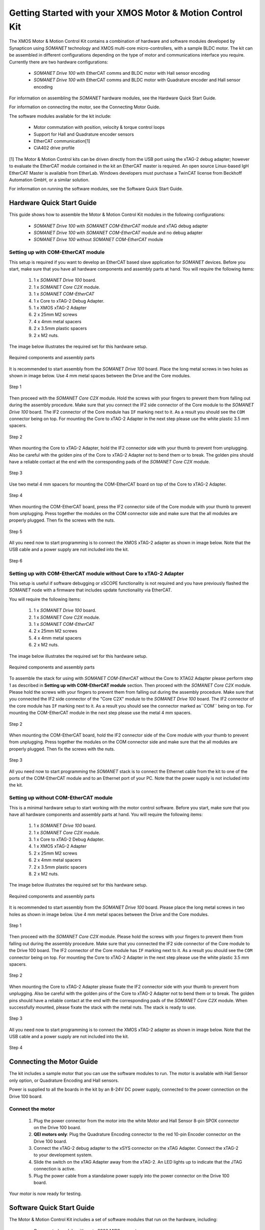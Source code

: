 .. _XMOS_Motor_Motion_Control_Kit_User_Guide:

Getting Started with your XMOS Motor & Motion Control Kit
=========================================================

The XMOS Motor & Motion Control Kit contains a combination of hardware and software modules developed by Synapticon using *SOMANET* technology and XMOS multi-core micro-controllers, with a sample BLDC motor. The kit can be assembled in different configurations depending on the type of motor and communications interface you require. Currently there are two hardware configurations:

   * *SOMANET Drive 100* with EtherCAT comms and BLDC motor with Hall sensor encoding
   * *SOMANET Drive 100* with EtherCAT comms and BLDC motor with Quadrature encoder and Hall sensor encoding

For information on assembling the *SOMANET* hardware modules, see the Hardware Quick Start Guide.

For information on connecting the motor, see the Connecting Motor Guide.

The software modules available for the kit include:

   * Motor commutation with position, velocity & torque control loops
   * Support for Hall and Quadrature encoder sensors
   * EtherCAT communication[1]
   * CiA402 drive profile

[1] The Motor & Motion Control kits can be driven directly from the USB port using the xTAG-2 debug adapter; however to evaluate the EtherCAT module contained in the kit an EtherCAT master is required. An open source Linux-based IgH EtherCAT Master is available from EtherLab. Windows developers must purchase a TwinCAT license from Beckhoff Automation GmbH, or a similar solution. 

For information on running the software modules, see the Software Quick Start Guide.

.. _XMOS_Motor_Motion_Control_Kit_User_Guide_Hardware:

Hardware Quick Start Guide
----------------------------

This guide shows how to assemble the Motor & Motion Control Kit modules in the following configurations:

   * *SOMANET Drive 100* with *SOMANET COM-EtherCAT* module and xTAG debug adapter
   * *SOMANET Drive 100* with *SOMANET COM-EtherCAT* module and no debug adapter
   * *SOMANET Drive 100* without *SOMANET COM-EtherCAT* module

.. _XMOS_Motor_Motion_Control_Kit_User_Guide_Hardware_EtherCAT:

Setting up with COM-EtherCAT module
+++++++++++++++++++++++++++++++++++

This setup is required if you want to develop an EtherCAT based slave application for *SOMANET* devices. Before you start, make sure that you have all hardware components and assembly parts at hand. You will require the following items:

   #. 1 x *SOMANET Drive 100* board.
   #. 1 x *SOMANET Core C2X* module.
   #. 1 x *SOMANET COM-EtherCAT*
   #. 1 x Core to xTAG-2 Debug Adapter.
   #. 1 x XMOS xTAG-2 Adapter
   #. 2 x 25mm M2 screws
   #. 4 x 4mm metal spacers
   #. 2 x 3.5mm plastic spacers
   #. 2 x M2 nuts.

The image below illustrates the required set for this hardware setup.

.. figure:: images/HW_set_complete.jpg
   :width: 300px
   :align: center

   Required components and assembly parts

It is recommended to start assembly from the *SOMANET Drive 100* board. Place the long metal screws in two holes as shown in image below. Use 4 mm metal spaces between the Drive and the Core modules.

.. figure:: images/assembly_p1.jpg
   :width: 300px
   :align: center

   Step 1

Then proceed with the *SOMANET Core C2X* module. Hold the screws with your fingers to prevent them from falling out during the assembly procedure. Make sure that you connect the IF2 side connector of the Core module to the *SOMANET Drive 100* board. The IF2 connector of the Core module has ``IF`` marking next to it. As a result you should see the ``COM`` connector being on top. For mounting the Core to xTAG-2 Adapter in the next step please use the white plastic 3.5 mm spacers. 

.. figure:: images/assembly_p2.jpg
   :width: 300px
   :align: center

   Step 2

When mounting the Core to xTAG-2 Adapter, hold the IF2 connector side with your thumb to prevent from unplugging. Also be careful with the golden pins of the Core to xTAG-2 Adapter not to bend them or to break. The golden pins should have a reliable contact at the end with the corresponding pads of the *SOMANET Core C2X* module.

.. figure:: images/assembly_p3.jpg
   :width: 300px
   :align: center

   Step 3

Use two metal 4 mm spacers for mounting the COM-EtherCAT board on top of the Core to xTAG-2 Adapter. 

.. figure:: images/assembly_p9.jpg
   :width: 300px
   :align: center

   Step 4

When mounting the COM-EtherCAT board, press the IF2 connector side of the Core module with your thumb to prevent from unplugging. Press together the modules on the COM connector side and make sure that the all modules are properly plugged. Then fix the screws with the nuts.

.. figure:: images/assembly_p4.jpg
   :width: 300px
   :align: center

   Step 5

All you need now to start programming is to connect the XMOS xTAG-2 adapter as shown in image below. Note that the USB cable and a power supply are not included into the kit. 


.. figure:: images/assembly_p7.jpg
   :width: 300px
   :align: center

   Step 6

.. _XMOS_Motor_Motion_Control_Kit_User_Guide_Hardware_EtherCAT_No_xTAG:

Setting up with COM-EtherCAT module without Core to xTAG-2 Adapter
++++++++++++++++++++++++++++++++++++++++++++++++++++++++++++++++++

This setup is useful if software debugging or xSCOPE functionality is not required and you have previously flashed the *SOMANET* node with a firmware that includes update functionality via EtherCAT. 

You will require the following items:

   #. 1 x *SOMANET Drive 100* board.
   #. 1 x *SOMANET Core C2X* module.
   #. 1 x *SOMANET COM-EtherCAT*
   #. 2 x 25mm M2 screws
   #. 4 x 4mm metal spacers
   #. 2 x M2 nuts.

The image below illustrates the required set for this hardware setup.

.. figure:: images/HW_set_complete_w_o_debug.jpg
   :width: 300px
   :align: center

   Required components and assembly parts

To assemble the stack for using with *SOMANET COM-EtherCAT* without the Core to XTAG2 Adapter please perform step 1 as described in **Setting up with COM-EtherCAT module** section. Then proceed with the *SOMANET Core C2X* module. Please hold the screws with your fingers to prevent them from falling out during the assembly procedure. Make sure that you connected the IF2 side connector of the "Core C2X" module to the *SOMANET Drive 100* board. The IF2 connector of the core module has ``IF`` marking next to it. As a result you should see the connector marked as``COM`` being on top. For mounting the COM-EtherCAT module in the next step please use the metal 4 mm spacers. 

.. figure:: images/assembly_p5.jpg
   :width: 300px
   :align: center

   Step 2

When mounting the COM-EtherCAT board, hold the IF2 connector side of the Core module with your thumb to prevent from unplugging. Press together the modules on the COM connector side and make sure that the all modules are properly plugged. Then fix the screws with the nuts.

.. figure:: images/assembly_p6.jpg
   :width: 300px
   :align: center

   Step 3

All you need now to start programming the *SOMANET* stack is to connect the Ethernet cable from the kit to one of the ports of the COM-EtherCAT module and to an Ethernet port of your PC. Note that the power supply is not included into the kit. 


.. _XMOS_Motor_Motion_Control_Kit_User_Guide_Hardware_No_EtherCAT:

Setting up without COM-EtherCAT module
++++++++++++++++++++++++++++++++++++++

This is a minimal hardware setup to start working with the motor control software. Before you start, make sure that you have all hardware components and assembly parts at hand. You will require the following items:

   #. 1 x *SOMANET Drive 100* board.
   #. 1 x *SOMANET Core C2X* module.
   #. 1 x Core to xTAG-2 Debug Adapter.
   #. 1 x XMOS xTAG-2 Adapter
   #. 2 x 25mm M2 screws
   #. 2 x 4mm metal spacers
   #. 2 x 3.5mm plastic spacers
   #. 2 x M2 nuts.

The image below illustrates the required set for this hardware setup.

.. figure:: images/HW_set_minimal.jpg
   :width: 300px
   :align: center

   Required components and assembly parts

It is recommended to start assembly from the *SOMANET Drive 100* board. Please place the long metal screws in two holes as shown in image below. Use 4 mm metal spaces between the Drive and the Core modules.

.. figure:: images/assembly_p1.jpg
   :width: 300px
   :align: center

   Step 1

Then proceed with the *SOMANET Core C2X* module. Please hold the screws with your fingers to prevent them from falling out during the assembly procedure. Make sure that you connected the IF2 side connector of the Core module to the Drive 100 board. The IF2 connector of the Core module has ``IF`` marking next to it. As a result you should see the ``COM`` connector being on top. For mounting the Core to xTAG-2 Adapter in the next step please use the white plastic 3.5 mm spacers. 

.. figure:: images/assembly_p2.jpg
   :width: 300px
   :align: center

   Step 2

When mounting the Core to xTAG-2 Adapter please fixate the IF2 connector side with your thumb to prevent from unplugging. Also be careful with the golden pins of the Core to xTAG-2 Adapter not to bend them or to break. The golden pins should have a reliable contact at the end with the corresponding pads of the *SOMANET Core C2X* module. When successfully mounted, please fixate the stack with the metal nuts. The stack is ready to use.

.. figure:: images/assembly_p3.jpg
   :width: 300px
   :align: center

   Step 3

All you need now to start programming is to connect the XMOS xTAG-2 adapter as shown in image below. Note that the USB cable and a power supply are not included into the kit. 


.. figure:: images/assembly_p8.jpg
   :width: 300px
   :align: center

   Step 4

.. _XMOS_Motor_Motion_Control_Kit_User_Guide_Motor:

Connecting the Motor Guide
---------------------------

The kit includes a sample motor that you can use the software modules to run. The motor is available with Hall Sensor only option, or Quadrature Encoding and Hall sensors.

Power is supplied to all the boards in the kit by an 8-24V DC power supply, connected to the power connection on the Drive 100 board. 

Connect the motor
+++++++++++++++++++++

   #. Plug the power connector from the motor into the white Motor and Hall Sensor 8-pin SPOX connector on the Drive 100 board.

   #. **QEI motors only**: Plug the Quadrature Encoding connector to the red 10-pin Encoder connector on the Drive 100 board.

   #. Connect the xTAG-2 debug adapter to the xSYS connector on the xTAG Adapter. Connect the xTAG-2 to your development system.

   #. Slide the switch on the xTAG Adapter away from the xTAG-2. An LED lights up to indicate that the JTAG connection is active.

   #. Plug the power cable from a standalone power supply into the power connector on the Drive 100 board.

Your motor is now ready for testing.

.. _XMOS_Motor_Motion_Control_Kit_User_Guide_Software:

Software Quick Start Guide
--------------------------

The Motor & Motion Control Kit includes a set of software modules that run on the hardware, including:

   * Core control module with up to 2000 MIPS compute
   * Current, speed and position control loops, closed on slave or master side
   * CiA 402 drive profile
   * Communications - EtherCAT (Linux master provided)
   
The software is delivered as individual components within the *xTIMEcomposer* Studio development tools, which are available free of charge from the XMOS website: http://www.xmos.com/xtimecomposer

Installing *xTIMEcomposer*
++++++++++++++++++++++++++

The *xTIMEcomposer* tool chain is a suite of development tools for xCORE multi-core micro-controllers. It provides everything you need to develop applications to run on the hardware, as well as unique tools for timing closure and code instrumentation. The tools can be run from *xTIMEcomposer* Studio, an integrated development environment based on Eclipse, or the command line. XMOS provides a free to download version of *xTIMEcomposer* to all users who register on the XMOS website. The tools can be downloaded from: http://www.xmos.com/xtimecomposer

Detailed information on how to use *xTIMEcomposer* is available in the *xTIMEcomposer* User Guide (http://www.xmos.com/published/xtimecomposer-user-guide). The *xTIMEcomposer* Studio Welcome screen also contains many useful links.

Information and examples on how to program xCORE multi-core micro-controllers is available in the XMOS programming guide (http://www.xmos.com/published/xmos-programming-guide).

**NOTE**: The first time you run *xTIMEcomposer* Studio you must be connected to the Internet, so that you can register your version of the tools.

Importing and running the Profile application
+++++++++++++++++++++++++++++++++++++++++++++

The *SOMANET* software includes a Profile application that provides the ideal starting application. It uses data from the Hall sensors to test that your motor is working correctly.

The *SOMANET* software is delivered as *xSOFTip* components in *xTIMEcomposer* Studio. You can add them to your project using the *xSOFTip* Explorer, an integrated tool in *xTIMEcomposer* Studio.

   #. Open *xTIMEcomposer* Studio.

   #. Go to the *xSOFTip* Explorer in the bottom right corner of the *xTIMEcomposer* Studio window.

   #. Open the Synapticon > *SOMANET* folder, which contains all the software that will run on the kit.

   #. Click on the ``SOMANET Profile Mode Position Control Application`` item in the *xSOFTip* Explorer. Detailed information about the module is displayed in the Developer Column on the right of the window.

   #. Double-click the ``SOMANET Profile Mode Position Control Application`` in *xSOFTip* Explorer. *xTIMEcomposer* prompts you to import the module. Note that the *SOMANET* software is licensed under different terms to the usual XMOS *xSOFTip* license.

   #. Click Finish. *xTIMEcomposer* imports the software including all its dependencies, and the software is added to a new project.

   #. Select the ``app_demo_bldc_position`` item in the Project Explorer, and then click Project > Build Project (Hammer) button to build the project.  The build progress is displayed in the *xTIMEcomposer* Console. When the application has been built, the compiled binary is added to the app_sncn_motorctrl_profile/bin folder.

   #. Click Run > Run Configurations, and double-click xCORE Application.

   #. On Project, click on Browse and select ``app_demo_bldc_position``. 

   #. Click on Refresh on Debug Adapter. "XMOS xTAG 2 connected to L1[0..1] should appear" indicating that there is communication between the JTAG adapter and the C2X module. If JTAG is not recognized by *xTIMEcomposer* Studio, check if the JTAG drivers of the JTAG. Download the driver from here. If JTAG is recognized but "L1[0..3]" does not appear, check the connections and see if the Motor & Motion Control Kit is powered up.

   #. Click Run. 

After few second the motor should begin to execute its position seeking algorithm. The position feedback from the kit will be printed on the console. Attempting to gently turn the spindle of the motor should provoke a reaction from the controller as it holds its position.


Importing the EtherCAT application
+++++++++++++++++++++++++++++++++++

**Installing the EtherCAT Master Software**

If you have not done so already you need to install the IgH EtherCAT Master for Linux.

   #. Download the EtherCAT master software and associated makefiles from `<http://doc.synapticon.com/index.php/File:IgHEtherCATLinuxMaster.zip>`_. Do not try and get the software from the EtherLab site.
   #. Unpack the file and navigate into the folder
   #. Be sure to have Linux kernel headers and build-essential installed in order to avoid compilation errors. They can be installed following this command:

      ::

         sudo apt-get install linux-headers-$(uname -r) build-essential

   #. Compile the master driver::

         make ethercatMaster

   #. After compiling, install the driver. You also have the possibility to install it setting an auto-start when booting configuration::

         make ethercatMasterInstall

   #. Remove the installation files at the directory then do::

         make clean

   #. Connect the *SOMANET COM-EtherCAT* module to your computer using the EtherCAT cable provided in the kit.
   #. Open a terminal and enter the following command to run the EtherCAT driver::

         sudo /etc/init.d/ethercat start

   #. Type the following command to verify the connected slaves::

         ethercat slave

   #. The *SOMANET* slave node should now be recognised and displayed in the terminal.
   #. to stop your EtherCAT Master driver just run::
         sudo /etc/init.d/ethercat stop

**Preparing the EtherCAT Master Demo application**

   #. Open the Synapticon > SOMANET folder and bring the ``EtherCAT CSP Motor Control Demo`` item in the *xSOFTip* Explorer into your Project Explorer by dragging it or double clicking it.
   #. Now do the same thing for the following items::

      * Synapticon -> SOMANET ->  SOMANET CiA 402 Definitions for Control Protocol
      * Synapticon -> SOMANET ->  SOMANET Protocol Library for Motor Control
      * Synapticon -> SOMANET ->  SOMANET Motor Drive Library
      * Synapticon -> SOMANET ->  SOMANET Motor and Controller Configuration Files

   #. Now place your *xTIMEcomposer* into the background and in a separate terminal and navigate into your workspace folder.
   #. cd into ``lib_linux_ctrlproto`` and type ``make`` to build that library
   #. cd into ``lib_linux_motor_drive`` and type ``make`` to build that library
   #. cd back into your workspace and then cd to ``app_demo_master_cyclic_position/bin`` and type the following command to run the master example::

         sudo ./app_demo_master_cyclic_position

**Slave application side**

   #. Open the Synapticon > SOMANET folder and click on the ``SOMANET etherCAT Slave Application`` item in the *xSOFTip* Explorer. Detailed information about the module is displayed in the Developer Column on the right of the window.
   #. Double-click the ``SOMANET EtherCAT Slave Application`` in *xSOFTip* Explorer. *xTIMEcomposer* prompts you to import the module. 
   #. Click Finish. *xTIMEcomposer* imports the software including all its dependencies, and the software is added to a new project.
   #. Select the ``app_demo_slave_ethercat_motorcontrol`` item in the Project Explorer, and then click Project > Build Project (Hammer) button to build the project.  The build progress is displayed in the *xTIMEcomposer* Console. When the application has been built, the compiled binary is added to the app_sncn_motorctrl_profile/bin folder.
   #. Click Run > Run Configurations, and double-click xCORE Application.
   #. In *xTIMEcomposer* Studio go to Run>Run Configurations.
   #. Double click on xCORE Application.
   #. Select sw_sncn_motorcontrol_ethercat_kit under Projects
   #. Check that the C/C++ Application is ``app_demo_slave_ethercat_motorcontrol.xe``
   #. Click on Run 

**Output**

Check the terminal. The master application sends values to the node and then the nodes sends them back, which are displayed in the terminal. After the controller executes the desired motion profile the master application will disable the motor and exit.

.. _XMOS_Motor_Motion_Control_Kit_User_Guide_Next:




